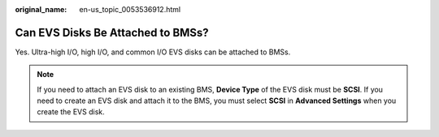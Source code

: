 :original_name: en-us_topic_0053536912.html

.. _en-us_topic_0053536912:

Can EVS Disks Be Attached to BMSs?
==================================

Yes. Ultra-high I/O, high I/O, and common I/O EVS disks can be attached to BMSs.

.. note::

   If you need to attach an EVS disk to an existing BMS, **Device Type** of the EVS disk must be **SCSI**. If you need to create an EVS disk and attach it to the BMS, you must select **SCSI** in **Advanced Settings** when you create the EVS disk.
